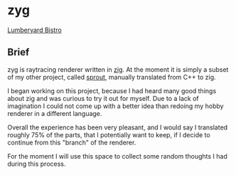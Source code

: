 * zyg

[[https://opioid.github.io/zyg/images/bistro_night_720.jpg]]
[[https://developer.nvidia.com/orca/amazon-lumberyard-bistro][Lumberyard Bistro]]

** Brief

zyg is raytracing renderer written in [[https://ziglang.org/][zig]]. At the moment it is simply a subset of my other project, called [[https://github.com/Opioid/sprout][sprout]], manually translated from C++ to zig. 

I began working on this project, because I had heard many good things about zig and was curious to try it out for myself. Due to a lack of imagination I could not come up with a better idea than redoing my hobby renderer in a different language. 

Overall the experience has been very pleasant, and I would say I translated roughly 75% of the parts, that I potentially want to keep, if I decide to continue from this "branch" of the renderer.

For the moment I will use this space to collect some random thoughts I had during this process.

